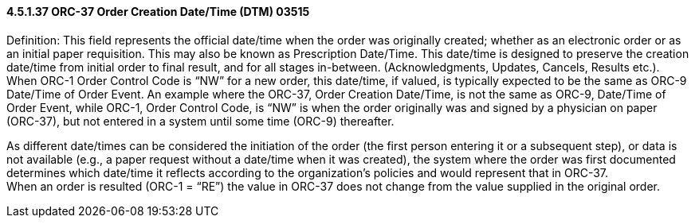 ==== 4.5.1.37 ORC-37 Order Creation Date/Time (DTM) 03515

Definition: This field represents the official date/time when the order was originally created; whether as an electronic order or as an initial paper requisition. This may also be known as Prescription Date/Time. This date/time is designed to preserve the creation date/time from initial order to final result, and for all stages in-between. (Acknowledgments, Updates, Cancels, Results etc.). When ORC-1 Order Control Code is “NW” for a new order, this date/time, if valued, is typically expected to be the same as ORC-9 Date/Time of Order Event. An example where the ORC-37, Order Creation Date/Time, is not the same as ORC-9, Date/Time of Order Event, while ORC-1, Order Control Code, is “NW” is when the order originally was and signed by a physician on paper (ORC-37), but not entered in a system until some time (ORC-9) thereafter.

As different date/times can be considered the initiation of the order (the first person entering it or a subsequent step), or data is not available (e.g., a paper request without a date/time when it was created), the system where the order was first documented determines which date/time it reflects according to the organization's policies and would represent that in ORC-37. +
When an order is resulted (ORC-1 = “RE”) the value in ORC-37 does not change from the value supplied in the original order.

